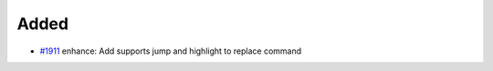 .. _#1911:  https://github.com/fox0430/moe/pull/1911

Added
.....

- `#1911`_ enhance: Add supports jump and highlight to replace command

